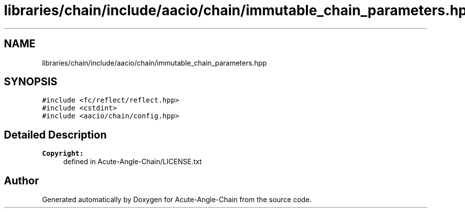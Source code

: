 .TH "libraries/chain/include/aacio/chain/immutable_chain_parameters.hpp" 3 "Sun Jun 3 2018" "Acute-Angle-Chain" \" -*- nroff -*-
.ad l
.nh
.SH NAME
libraries/chain/include/aacio/chain/immutable_chain_parameters.hpp
.SH SYNOPSIS
.br
.PP
\fC#include <fc/reflect/reflect\&.hpp>\fP
.br
\fC#include <cstdint>\fP
.br
\fC#include <aacio/chain/config\&.hpp>\fP
.br

.SH "Detailed Description"
.PP 

.PP
\fBCopyright:\fP
.RS 4
defined in Acute-Angle-Chain/LICENSE\&.txt 
.RE
.PP

.SH "Author"
.PP 
Generated automatically by Doxygen for Acute-Angle-Chain from the source code\&.
